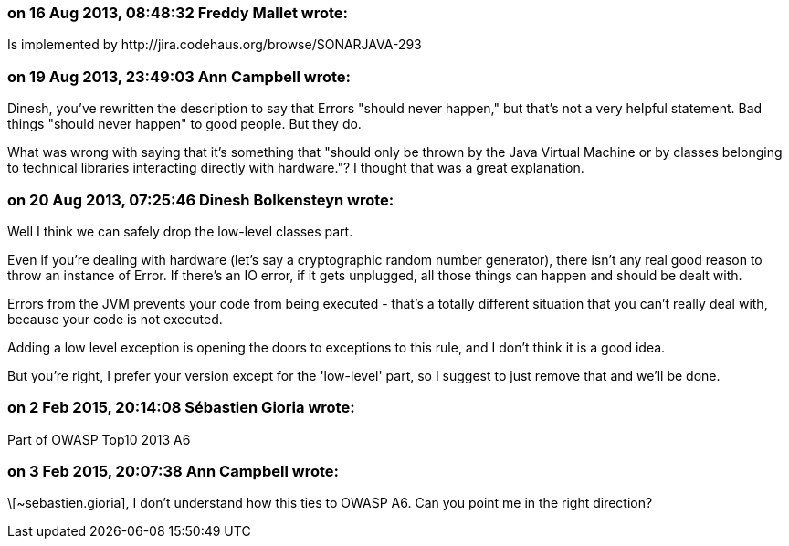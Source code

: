 === on 16 Aug 2013, 08:48:32 Freddy Mallet wrote:
Is implemented by \http://jira.codehaus.org/browse/SONARJAVA-293

=== on 19 Aug 2013, 23:49:03 Ann Campbell wrote:
Dinesh, you've rewritten the description to say that Errors "should never happen," but that's not a very helpful statement. Bad things "should never happen" to good people. But they do. 


What was wrong with saying that it's something that "should only be thrown by the Java Virtual Machine  or by classes belonging to technical libraries interacting directly with hardware."? I thought that was a great explanation.

=== on 20 Aug 2013, 07:25:46 Dinesh Bolkensteyn wrote:
Well I think we can safely drop the low-level classes part.

Even if you're dealing with hardware (let's say a cryptographic random number generator), there isn't any real good reason to throw an instance of Error. If there's an IO error, if it gets unplugged, all those things can happen and should be dealt with.

Errors from the JVM prevents your code from being executed - that's a totally different situation that you can't really deal with, because your code is not executed.

Adding a low level exception is opening the doors to exceptions to this rule, and I don't think it is a good idea.


But you're right, I prefer your version except for the 'low-level' part, so I suggest to just remove that and we'll be done.

=== on 2 Feb 2015, 20:14:08 Sébastien Gioria wrote:
Part of OWASP Top10 2013 A6

=== on 3 Feb 2015, 20:07:38 Ann Campbell wrote:
\[~sebastien.gioria], I don't understand how this ties to OWASP A6. Can you point me in the right direction?

